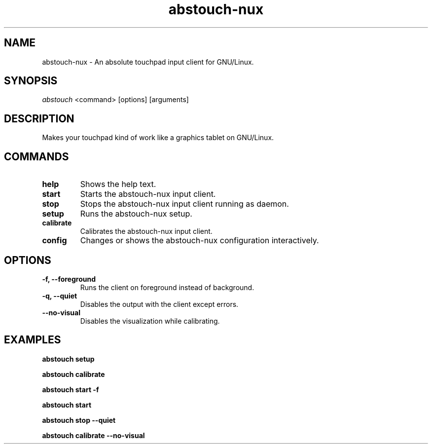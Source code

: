 '\ t
.TH "abstouch-nux" "8" "2021\-06\-24" "abstouch-nux" "abstouch-nux Manual"
.nh
.ad l
.SH NAME
abstouch\-nux \- An absolute touchpad input client for GNU/Linux.

.SH SYNOPSIS
\fIabstouch\fR <command> [options] [arguments]

.SH DESCRIPTION
Makes your touchpad kind of work like a graphics tablet on GNU/Linux.

.SH COMMANDS
.TP
.B help
Shows the help text.

.TP
.B start
Starts the abstouch\-nux input client.

.TP
.B stop
Stops the abstouch\-nux input client running as daemon.

.TP
.B setup
Runs the abstouch\-nux setup.

.TP
.B calibrate
Calibrates the abstouch\-nux input client.

.TP
.B config
Changes or shows the abstouch\-nux configuration interactively.

.SH OPTIONS
.TP
.B \-f, \-\-foreground
Runs the client on foreground instead of background.

.TP
.B \-q, \-\-quiet
Disables the output with the client except errors.

.TP
.B \-\-no\-visual
Disables the visualization while calibrating.

.SH EXAMPLES
.B abstouch setup

.B abstouch calibrate

.B abstouch start -f

.B abstouch start

.B abstouch stop --quiet

.B abstouch calibrate --no-visual